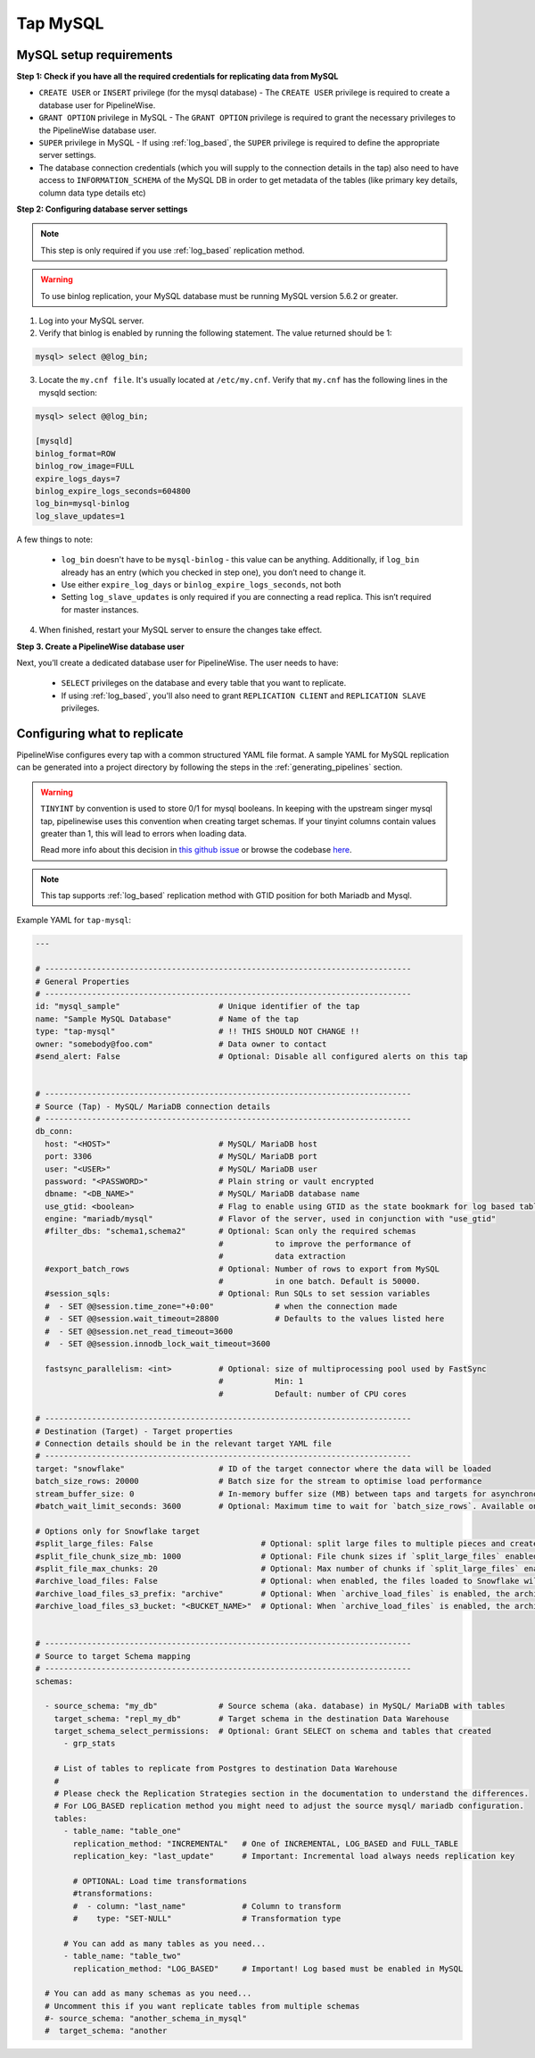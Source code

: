 
.. _tap-mysql:

Tap MySQL
---------

MySQL setup requirements
''''''''''''''''''''''''

**Step 1: Check if you have all the required credentials for replicating data from MySQL**

* ``CREATE USER`` or ``INSERT`` privilege (for the mysql database) - The ``CREATE USER`` privilege is required to create a database user for PipelineWise.

* ``GRANT OPTION`` privilege in MySQL - The ``GRANT OPTION`` privilege is required to grant the necessary privileges to the PipelineWise database user.

* ``SUPER`` privilege in MySQL - If using :ref:`log_based`, the ``SUPER`` privilege is required to define the appropriate server settings.

* The database connection credentials (which you will supply to the connection details in the tap) also need to have access to ``INFORMATION_SCHEMA`` of the MySQL DB in order to get metadata of the tables (like primary key details, column data type details etc)

**Step 2: Configuring database server settings**

.. note::

  This step is only required if you use :ref:`log_based` replication method.


.. warning::

  To use binlog replication, your MySQL database must be running MySQL version 5.6.2 or greater.

1. Log into your MySQL server.

2. Verify that binlog is enabled by running the following statement. The value returned should be 1:

.. code-block:: bash

    mysql> select @@log_bin;


3. Locate the ``my.cnf file``. It's usually located at ``/etc/my.cnf``. Verify that ``my.cnf`` has the following lines in the mysqld section:

.. code-block:: bash

    mysql> select @@log_bin;

    [mysqld]
    binlog_format=ROW
    binlog_row_image=FULL
    expire_logs_days=7
    binlog_expire_logs_seconds=604800
    log_bin=mysql-binlog
    log_slave_updates=1

A few things to note:

  * ``log_bin`` doesn't have to be ``mysql-binlog`` - this value can be anything. Additionally, if ``log_bin`` already has an entry (which you checked in step one), you don’t need to change it.
  
  * Use either ``expire_log_days`` or ``binlog_expire_logs_seconds``, not both
  
  * Setting ``log_slave_updates`` is only required if you are connecting a read replica. This isn’t required for master instances.


4. When finished, restart your MySQL server to ensure the changes take effect.


**Step 3. Create a PipelineWise database user**

Next, you’ll create a dedicated database user for PipelineWise. The user needs to have:

    * ``SELECT`` privileges on the database and every table that you want to replicate.

    *  If using :ref:`log_based`, you'll also need to grant ``REPLICATION CLIENT`` and ``REPLICATION SLAVE`` privileges.


Configuring what to replicate
'''''''''''''''''''''''''''''

PipelineWise configures every tap with a common structured YAML file format.
A sample YAML for MySQL replication can be generated into a project directory by
following the steps in the :ref:`generating_pipelines` section.

.. warning::

  ``TINYINT`` by convention is used to store 0/1 for mysql booleans. In keeping with the
  upstream singer mysql tap, pipelinewise uses this convention when creating target schemas.
  If your tinyint columns contain values greater than 1, this will lead to errors when
  loading data.

  Read more info about this decision in `this github issue <https://github.com/singer-io/tap-mysql/issues/82>`_
  or browse the codebase `here <https://github.com/transferwise/pipelinewise-tap-mysql/blob/34cbd9b085146c08003bfa460f1550ce78c65e4c/tap_mysql/__init__.py#L73>`_.


.. note::

  This tap supports :ref:`log_based` replication method with GTID position for both Mariadb and Mysql.


Example YAML for ``tap-mysql``:

.. code-block:: yaml

  ---

  # ------------------------------------------------------------------------------
  # General Properties
  # ------------------------------------------------------------------------------
  id: "mysql_sample"                     # Unique identifier of the tap
  name: "Sample MySQL Database"          # Name of the tap
  type: "tap-mysql"                      # !! THIS SHOULD NOT CHANGE !!
  owner: "somebody@foo.com"              # Data owner to contact
  #send_alert: False                     # Optional: Disable all configured alerts on this tap


  # ------------------------------------------------------------------------------
  # Source (Tap) - MySQL/ MariaDB connection details
  # ------------------------------------------------------------------------------
  db_conn:
    host: "<HOST>"                       # MySQL/ MariaDB host
    port: 3306                           # MySQL/ MariaDB port
    user: "<USER>"                       # MySQL/ MariaDB user
    password: "<PASSWORD>"               # Plain string or vault encrypted
    dbname: "<DB_NAME>"                  # MySQL/ MariaDB database name
    use_gtid: <boolean>                  # Flag to enable using GTID as the state bookmark for log based tables
    engine: "mariadb/mysql"              # Flavor of the server, used in conjunction with "use_gtid"
    #filter_dbs: "schema1,schema2"       # Optional: Scan only the required schemas
                                         #           to improve the performance of
                                         #           data extraction
    #export_batch_rows                   # Optional: Number of rows to export from MySQL
                                         #           in one batch. Default is 50000.
    #session_sqls:                       # Optional: Run SQLs to set session variables
    #  - SET @@session.time_zone="+0:00"             # when the connection made
    #  - SET @@session.wait_timeout=28800            # Defaults to the values listed here
    #  - SET @@session.net_read_timeout=3600
    #  - SET @@session.innodb_lock_wait_timeout=3600

    fastsync_parallelism: <int>          # Optional: size of multiprocessing pool used by FastSync
                                         #           Min: 1
                                         #           Default: number of CPU cores

  # ------------------------------------------------------------------------------
  # Destination (Target) - Target properties
  # Connection details should be in the relevant target YAML file
  # ------------------------------------------------------------------------------
  target: "snowflake"                    # ID of the target connector where the data will be loaded
  batch_size_rows: 20000                 # Batch size for the stream to optimise load performance
  stream_buffer_size: 0                  # In-memory buffer size (MB) between taps and targets for asynchronous data pipes
  #batch_wait_limit_seconds: 3600        # Optional: Maximum time to wait for `batch_size_rows`. Available only for snowflake target.

  # Options only for Snowflake target
  #split_large_files: False                       # Optional: split large files to multiple pieces and create multipart zip files. (Default: False)
  #split_file_chunk_size_mb: 1000                 # Optional: File chunk sizes if `split_large_files` enabled. (Default: 1000)
  #split_file_max_chunks: 20                      # Optional: Max number of chunks if `split_large_files` enabled. (Default: 20)
  #archive_load_files: False                      # Optional: when enabled, the files loaded to Snowflake will also be stored in `archive_load_files_s3_bucket`
  #archive_load_files_s3_prefix: "archive"        # Optional: When `archive_load_files` is enabled, the archived files will be placed in the archive S3 bucket under this prefix.
  #archive_load_files_s3_bucket: "<BUCKET_NAME>"  # Optional: When `archive_load_files` is enabled, the archived files will be placed in this bucket. (Default: the value of `s3_bucket` in target snowflake YAML)


  # ------------------------------------------------------------------------------
  # Source to target Schema mapping
  # ------------------------------------------------------------------------------
  schemas:

    - source_schema: "my_db"             # Source schema (aka. database) in MySQL/ MariaDB with tables
      target_schema: "repl_my_db"        # Target schema in the destination Data Warehouse
      target_schema_select_permissions:  # Optional: Grant SELECT on schema and tables that created
        - grp_stats

      # List of tables to replicate from Postgres to destination Data Warehouse
      #
      # Please check the Replication Strategies section in the documentation to understand the differences.
      # For LOG_BASED replication method you might need to adjust the source mysql/ mariadb configuration.
      tables:
        - table_name: "table_one"
          replication_method: "INCREMENTAL"   # One of INCREMENTAL, LOG_BASED and FULL_TABLE
          replication_key: "last_update"      # Important: Incremental load always needs replication key

          # OPTIONAL: Load time transformations
          #transformations:                    
          #  - column: "last_name"            # Column to transform
          #    type: "SET-NULL"               # Transformation type

        # You can add as many tables as you need...
        - table_name: "table_two"
          replication_method: "LOG_BASED"     # Important! Log based must be enabled in MySQL

    # You can add as many schemas as you need...
    # Uncomment this if you want replicate tables from multiple schemas
    #- source_schema: "another_schema_in_mysql" 
    #  target_schema: "another

